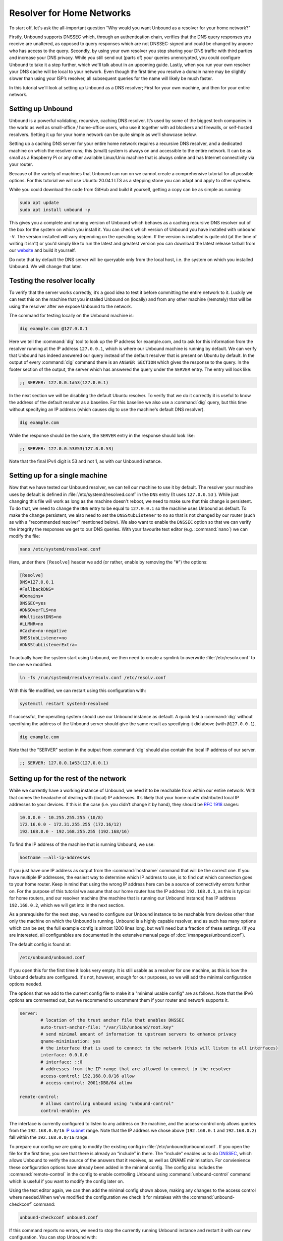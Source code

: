 Resolver for Home Networks
==========================

To start off, let's ask the all-important question "Why would you want Unbound
as a resolver for your home network?" 

Firstly, Unbound supports DNSSEC which, through an authentication chain,
verifies that the DNS query responses you receive are unaltered, as opposed to
query responses which are not DNSSEC-signed and could be changed by anyone who
has access to the query. Secondly, by using your own resolver you stop sharing
your DNS traffic with third parties and increase your DNS privacy. While you
still send out (parts of) your queries unencrypted, you could configure Unbound
to take it a step further, which we'll talk about in an upcoming guide. Lastly,
when you run your own resolver your DNS cache will be local to your network.
Even though the first time you resolve a domain name may be slightly slower than
using your ISP’s resolver, all subsequent queries for the name will likely be
much faster.

In this tutorial we'll look at setting up Unbound as a DNS resolver; First for
your own machine, and then for your entire network.


Setting up Unbound
------------------

Unbound is a powerful validating, recursive, caching DNS resolver. It’s used by
some of the biggest tech companies in the world as well as small-office /
home-office users, who use it together with ad blockers and firewalls, or
self-hosted resolvers. Setting it up for your home network can be quite simple
as we’ll showcase below.

Setting up a caching DNS server for your entire home network requires a
recursive DNS resolver, and a dedicated machine on which the resolver runs; this
(small) system is always on and accessible to the entire network. It can be as
small as a Raspberry Pi or any other available Linux/Unix machine that is always
online and has Internet connectivity via your router.

Because of the variety of machines that Unbound can run on we cannot create a
comprehensive tutorial for all possible options. For this tutorial we will use
Ubuntu 20.04.1 LTS as a stepping stone you can adapt and apply to
other systems.

While you could download the code from GitHub and build it yourself, getting a
copy can be as simple as running:

.. code-block:: text

	sudo apt update
	sudo apt install unbound -y

This gives you a complete and running version of Unbound which behaves as a
caching recursive DNS resolver out of the box for the system on which you
install it. You can check which version of Unbound you have installed with
``unbound -V``. The version installed will vary depending on the operating
system. If the version is installed is quite old (at the time of writing it
isn't) or you'd simply like to run the latest and greatest version you can
download the latest release tarball from our `website
<https://nlnetlabs.nl/projects/unbound/about/>`_ and build it yourself.

Do note that by default the DNS server will be queryable only from the local
host, i.e. the system on which you installed Unbound. We will change that later.

Testing the resolver locally
----------------------------

To verify that the server works correctly, it’s a good idea to test it before
committing the entire network to it. Luckily we can test this on the machine
that you installed Unbound on (locally) and from any other machine (remotely)
that will be using the resolver after we expose Unbound to the network.

The command for testing locally on the Unbound machine is:

.. code-block:: text

	dig example.com @127.0.0.1

Here we tell the :command:`dig` tool to look up the IP address for example.com,
and to ask for this information from the resolver running at the IP address
``127.0.0.1``, which is where our Unbound machine is running by default. We can
verify that Unbound has indeed answered our query instead of the default
resolver that is present on Ubuntu by default. In the output of every
:command:`dig` command there is an ``ANSWER SECTION`` which gives the response
to the query. In the footer section of the output, the server which has answered
the query under the ``SERVER`` entry. The entry will look like:

.. code-block:: text

	;; SERVER: 127.0.0.1#53(127.0.0.1)

In the next section we will be disabling the default Ubuntu resolver. To verify
that we do it correctly it is useful to know the address of the default resolver
as a baseline. For this baseline we also use a :command:`dig` query, but this
time without specifying an IP address (which causes dig to use the machine's
default DNS resolver).

.. code-block:: text

	dig example.com

While the response should be the same, the ``SERVER`` entry in the response
should look like:

.. code-block:: text

	;; SERVER: 127.0.0.53#53(127.0.0.53)

Note that the final IPv4 digit is 53 and not 1, as with our Unbound instance.

Setting up for a single machine
-------------------------------

Now that we have tested our Unbound resolver, we can tell our machine to use it
by default. The resolver your machine uses by default is defined in
:file:`/etc/systemd/resolved.conf` in the ``DNS`` entry (It uses ``127.0.0.53``
). While just changing this file will work as long as the machine doesn't
reboot, we need to make sure that this change is persistent. To do that, we need
to change the ``DNS`` entry to be equal to ``127.0.0.1`` so the machine uses
Unbound as default. To make the change persistent, we also need to set the
``DNSStubListener`` to ``no`` so that is not changed by our router (such as with
a "recommended resolver" mentioned below). We also want to enable the ``DNSSEC``
option so that we can verify the integrity the responses we get to our DNS
queries. With your favourite text editor (e.g. :command:`nano`) we can modify
the file:

.. code-block:: text

	nano /etc/systemd/resolved.conf

Here, under there ``[Resolve]`` header we add (or rather, enable by removing the
"#") the options:

.. code-block:: text

	[Resolve]
	DNS=127.0.0.1
	#FallbackDNS=
	#Domains=
	DNSSEC=yes
	#DNSOverTLS=no
	#MulticastDNS=no
	#LLMNR=no
	#Cache=no-negative
	DNSStubListener=no
	#DNSStubListenerExtra=

To actually have the system start using Unbound, we then need to create a symlink to overwrite :file:`/etc/resolv.conf` to the one we modified.

.. code-block:: text

	ln -fs /run/systemd/resolve/resolv.conf /etc/resolv.conf

With this file modified, we can restart using this configuration with: 

.. code-block:: text

	systemctl restart systemd-resolved

If successful, the operating system should use our Unbound instance as default.
A quick test a :command:`dig` without specifying the address of the Unbound
server should give the same result as specifying it did above (with
``@127.0.0.1``).

.. code-block:: text

	dig example.com

Note that the "SERVER" section in the output from :command:`dig` should also
contain the local IP address of our server.

.. code-block:: text

	;; SERVER: 127.0.0.1#53(127.0.0.1)


Setting up for the rest of the network
--------------------------------------

While we currently have a working instance of Unbound, we need it to be
reachable from within our entire network. With that comes the headache of
dealing with (local) IP addresses. It’s likely that your home router distributed
local IP addresses to your devices. If this is the case (i.e. you didn’t change
it by hand), they should be :rfc:`1918` ranges:

.. code-block:: text

	10.0.0.0 - 10.255.255.255 (10/8)
	172.16.0.0 - 172.31.255.255 (172.16/12)
	192.168.0.0 - 192.168.255.255 (192.168/16)

To find the IP address of the machine that is running Unbound, we use:

.. code-block:: text

	hostname ==all-ip-addresses

If you just have one IP address as output from the :command:`hostname` command
that will be the correct one. If you have multiple IP addresses, the easiest way
to determine which IP address to use, is to find out which connection goes to
your home router. Keep in mind that using the wrong IP address here can be a
source of connectivity errors further on. For the purpose of this tutorial we
assume that our home router has the IP address ``192.168.0.1``, as this is
typical for home routers, and our resolver machine (the machine that is running
our Unbound instance) has IP address ``192.168.0.2``, which we will get into in
the next section.

As a prerequisite for the next step, we need to configure our Unbound instance
to be reachable from devices other than only the machine on which the Unbound is
running. Unbound is a highly capable resolver, and as such has many options
which can be set; the full example config is almost 1200 lines long, but we'll
need but a fraction of these settings. (If you are interested, all configurables
are documented in the extensive manual page of :doc:`/manpages/unbound.conf`).

The default config is found at:

.. code-block:: text

	/etc/unbound/unbound.conf

If you open this for the first time it looks very empty. It is still usable as a
resolver for one machine, as this is how the Unbound defaults are configured.
It's not, however, enough for our purposes, so we will add the minimal
configuration options needed.

The options that we add to the current config file to make it a "minimal usable
config" are as follows. Note that the IPv6 options are commented out, but we
recommend to uncomment them if your router and network supports it.

.. code-block:: text

	server:
		# location of the trust anchor file that enables DNSSEC
		auto-trust-anchor-file: "/var/lib/unbound/root.key"
		# send minimal amount of information to upstream servers to enhance privacy
		qname-minimisation: yes
		# the interface that is used to connect to the network (this will listen to all interfaces)
		interface: 0.0.0.0
		# interface: ::0
		# addresses from the IP range that are allowed to connect to the resolver
		access-control: 192.168.0.0/16 allow
		# access-control: 2001:DB8/64 allow

	remote-control:
		# allows controling unbound using "unbound-control"
		control-enable: yes

The interface is currently configured to listen to any address on the machine,
and the access-control only allows queries from the ``192.168.0.0/16`` `IP
subnet
<https://www.ripe.net/about-us/press-centre/understanding-ip-addressing>`_
range. Note that the IP address we chose above (``192.168.0.1`` and
``192.168.0.2``) fall within the ``192.168.0.0/16`` range.

To prepare our config we are going to modify the existing config in
:file:`/etc/unbound/unbound.conf`. If you open the file for the first time, you
see that there is already an “include” in there. The "include" enables us to do
`DNSSEC <https://www.sidn.nl/en/cybersecurity/dnssec-explained>`_, which allows
Unbound to verify the source of the answers that it receives, as well as QNAME
minimisation. For convienience these configuration options have already been
added in the minimal config. The config also includes the
:command:`remote-control` in the config to enable controlling Unbound using
:command:`unbound-control` command which is useful if you want to modify the
config later on.

Using the text editor again, we can then add the minimal config shown above,
making any changes to the access control where needed.When we've modified the
configuration we check it for mistakes with the :command:`unbound-checkconf`
command:

.. code-block:: text

	unbound-checkconf unbound.conf

If this command reports no errors, we need to stop the currently running Unbound
instance and restart it with our new configuration. You can stop Unbound with:

.. code-block:: text

	sudo pkill -f unbound

And you can restart Unbound with:

.. code-block:: text

	unbound-control start

From this point on, we can :command:`stop`, :command:`start`, and
:command:`reload` Unbound with :command:`unbound-control` if you want to make
changes to the configuration.

Testing the resolver from a remote machine
------------------------------------------

So now we have a DNS resolver which should be reachable from within the network.
To be able to verify that our resolver is working correctly, we want to test it
from anoither machine in the network. As mentioned above, this tutorial uses the
address ``192.168.0.2`` (not ``127.0.0.1`` as we saw earlier) as an example for
the machine running Unbound. Armed with the IP address we can send a query to
our DNS resolver from another machine which is within our home network. To do
this we use the same dig command, only we change the IP address where the query
is asked.

.. code-block:: text

	dig example.com @192.168.0.2

This should give the same result as above. The ``SERVER`` entry in the footer
reflects from which server the response was received.

Where it all comes together
---------------------------

We should now have a functioning DNS resolver that is accessible to all machines
in our network (**make sure you do before you continue**).

The next step then is a little tricky as there are many options and variations
possible. We have a choice of which machines in our network will be using our
configured DNS resolver. This can range from a single machine to all the
machines that are connected. Since this tutorial cannot (and does not try to) be
comprehensive for the range of choices, we will look at some of the basic
examples which you can implement and expand on.

Most machines when they first connect to a network get a “recommended resolver”
from your router using :abbr:`DHCP (Dynamic Host Configuration Protocol)`. To
change this, we need to log into the router. Earlier in this tutorial we assume
the home router was using ``192.168.0.1``, though in reality this can differ. if
this does differ, the unbound config needs to be changed as well.

To find the IP address of our home router, which is likely be under the
``default gateway`` entry from:

.. code-block:: text

	ip route

When you've found the IP address of your home router, you can copy the address
to a web browser, which should give you access to the router configuration
portal. If you can't find the portal using this method, consult the manual or
the manufacturer's website. When you have access, you should change the DHCP
configuration to advertise the IP address of the machine running Unbound as the
default gateway. In the case of our example, that would be ``192.168.0.2``.

Another possibility is a machine that does not use a resolver that is
“recommended” by your router. This machine can be running its own resolver or be
connected to a different one altogether. If you want these machines to use the
Unbound resolver you set up, you need to change the configuration of the
machine.
